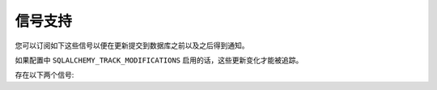 信号支持
==================

您可以订阅如下这些信号以便在更新提交到数据库之前以及之后得到通知。

如果配置中 ``SQLALCHEMY_TRACK_MODIFICATIONS`` 启用的话，这些更新变化才能被追踪。

.. versionadded:: 0.10
.. versionchanged:: 2.1
   ``before_models_committed`` 正确地被触发。
.. deprecated:: 2.1
   在以后的版本中，这个配置项默认是禁用的。

存在以下两个信号:

.. data:: models_committed

   这个信号在修改的模型提交到数据库时发出。发送者是发送修改的应用，模型和操作描述符以 ``(model, operation)`` 形式作为元组，这样的元组列表传递给接受者的 `changes` 参数。

   该模型是发送到数据库的模型实例，当一个模型已经插入，操作是 ``'insert'`` ，而已删除是 ``'delete'`` ，如果更新了任何列，会是 ``'update'`` 。

.. data:: before_models_committed

   工作机制和 :data:`models_committed` 完全一样，但是在提交之前发送。

